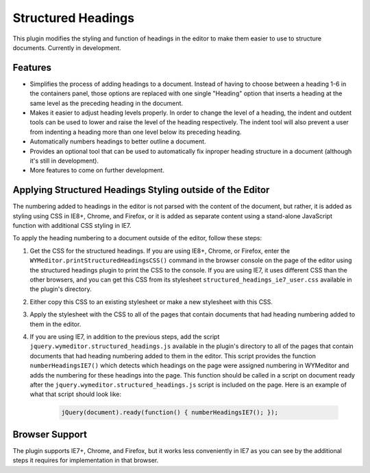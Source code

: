 Structured Headings
===================

This plugin modifies the styling and function of headings in the editor to make
them easier to use to structure documents. Currently in development.

Features
--------

* Simplifies the process of adding headings to a document. Instead of having to
  choose between a heading 1-6 in the containers panel, those options are
  replaced with one single "Heading" option that inserts a heading at the same
  level as the preceding heading in the document.
* Makes it easier to adjust heading levels properly. In order to change the
  level of a heading, the indent and outdent tools can be used to lower and
  raise the level of the heading respectively. The indent tool will also
  prevent a user from indenting a heading more than one level below its
  preceding heading.
* Automatically numbers headings to better outline a document.
* Provides an optional tool that can be used to automatically fix inproper
  heading structure in a document (although it's still in development).
* More features to come on further development.

Applying Structured Headings Styling outside of the Editor
----------------------------------------------------------

The numbering added to headings in the editor is not parsed with the content of
the document, but rather, it is added as styling using CSS in IE8+, Chrome, and
Firefox, or it is added as separate content using a stand-alone JavaScript
function with additional CSS styling in IE7.

To apply the heading numbering to a document outside of the editor, follow
these steps:

#. Get the CSS for the structured headings. If you are using IE8+, Chrome,
   or Firefox, enter the ``WYMeditor.printStructuredHeadingsCSS()``
   command in the browser console on the page of the editor using the
   structured headings plugin to print the CSS to the console. If you are using
   IE7, it uses different CSS than the other browsers, and you can get this CSS
   from its stylesheet ``structured_headings_ie7_user.css`` available in the
   plugin's directory.
#. Either copy this CSS to an existing stylesheet or make a new stylesheet with
   this CSS.
#. Apply the stylesheet with the CSS to all of the pages that contain documents
   that had heading numbering added to them in the editor.
#. If you are using IE7, in addition to the previous steps, add the script
   ``jquery.wymeditor.structured_headings.js`` available in the plugin's
   directory to all of the pages that contain documents that had heading
   numbering added to them in the editor. This script provides the function
   ``numberHeadingsIE7()`` which detects which headings on the page were
   assigned numbering in WYMeditor and adds the numbering for these headings
   into the page. This function should be called in a script on document ready
   after the ``jquery.wymeditor.structured_headings.js`` script is included on
   the page. Here is an example of what that script should look like:

    .. code-block:: javascript

        jQuery(document).ready(function() { numberHeadingsIE7(); });

Browser Support
---------------

The plugin supports IE7+, Chrome, and Firefox, but it works less conveniently
in IE7 as you can see by the additional steps it requires for implementation in
that browser.

